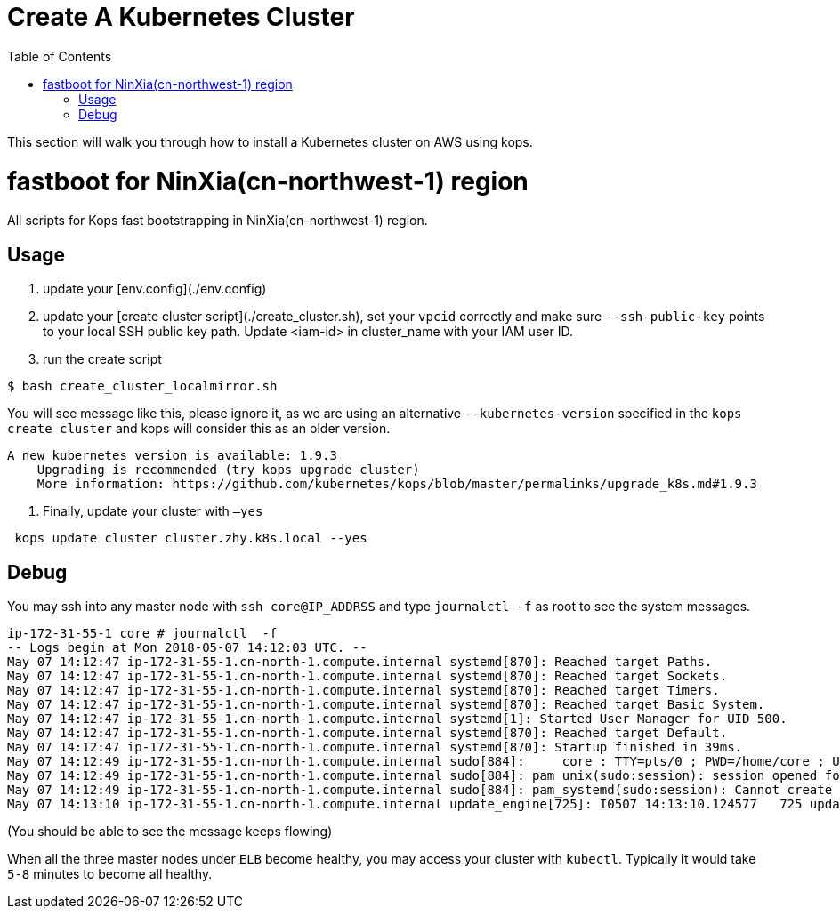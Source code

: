 = Create A Kubernetes Cluster
:toc:
:icons:
:linkattrs:
:imagesdir: ../../resources/images

This section will walk you through how to install a Kubernetes cluster on AWS using kops.

= fastboot for NinXia(cn-northwest-1) region

All scripts for Kops fast bootstrapping in NinXia(cn-northwest-1) region.

== Usage

1. update your [env.config](./env.config)

2. update your [create cluster script](./create_cluster.sh), set your `vpcid` correctly and make sure `--ssh-public-key` points to your local SSH public key path. Update <iam-id> in cluster_name with your IAM user ID.

3. run the create script


```bash
$ bash create_cluster_localmirror.sh
```

You will see message like this, please ignore it, as we are using an alternative `--kubernetes-version` specified in the `kops create cluster` and kops will consider this as an older version.


```bash
A new kubernetes version is available: 1.9.3
    Upgrading is recommended (try kops upgrade cluster)
    More information: https://github.com/kubernetes/kops/blob/master/permalinks/upgrade_k8s.md#1.9.3
```

4. Finally, update your cluster with `—yes`

```bash
 kops update cluster cluster.zhy.k8s.local --yes
```

## Debug

You may ssh into any master node with `ssh core@IP_ADDRSS` and type `journalctl -f` as root to see the system messages.

```bash
ip-172-31-55-1 core # journalctl  -f
-- Logs begin at Mon 2018-05-07 14:12:03 UTC. --
May 07 14:12:47 ip-172-31-55-1.cn-north-1.compute.internal systemd[870]: Reached target Paths.
May 07 14:12:47 ip-172-31-55-1.cn-north-1.compute.internal systemd[870]: Reached target Sockets.
May 07 14:12:47 ip-172-31-55-1.cn-north-1.compute.internal systemd[870]: Reached target Timers.
May 07 14:12:47 ip-172-31-55-1.cn-north-1.compute.internal systemd[870]: Reached target Basic System.
May 07 14:12:47 ip-172-31-55-1.cn-north-1.compute.internal systemd[1]: Started User Manager for UID 500.
May 07 14:12:47 ip-172-31-55-1.cn-north-1.compute.internal systemd[870]: Reached target Default.
May 07 14:12:47 ip-172-31-55-1.cn-north-1.compute.internal systemd[870]: Startup finished in 39ms.
May 07 14:12:49 ip-172-31-55-1.cn-north-1.compute.internal sudo[884]:     core : TTY=pts/0 ; PWD=/home/core ; USER=root ; COMMAND=/bin/bash
May 07 14:12:49 ip-172-31-55-1.cn-north-1.compute.internal sudo[884]: pam_unix(sudo:session): session opened for user root by core(uid=0)
May 07 14:12:49 ip-172-31-55-1.cn-north-1.compute.internal sudo[884]: pam_systemd(sudo:session): Cannot create session: Already running in a session
May 07 14:13:10 ip-172-31-55-1.cn-north-1.compute.internal update_engine[725]: I0507 14:13:10.124577   725 update_attempter.cc:493] Updating boot flags...
```

(You should be able to see the message keeps flowing)

When all the three master nodes under `ELB` become healthy, you may access your cluster with `kubectl`. Typically it would take `5-8` minutes to become all healthy.
